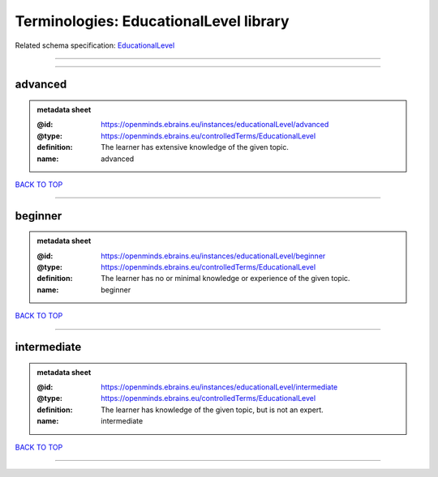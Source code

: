 #######################################
Terminologies: EducationalLevel library
#######################################

Related schema specification: `EducationalLevel <https://openminds-documentation.readthedocs.io/en/latest/schema_specifications/controlledTerms/educationalLevel.html>`_

------------

------------

advanced
--------

.. admonition:: metadata sheet

   :@id: https://openminds.ebrains.eu/instances/educationalLevel/advanced
   :@type: https://openminds.ebrains.eu/controlledTerms/EducationalLevel
   :definition: The learner has extensive knowledge of the given topic.
   :name: advanced

`BACK TO TOP <Terminologies: EducationalLevel library_>`_

------------

beginner
--------

.. admonition:: metadata sheet

   :@id: https://openminds.ebrains.eu/instances/educationalLevel/beginner
   :@type: https://openminds.ebrains.eu/controlledTerms/EducationalLevel
   :definition: The learner has no or minimal knowledge or experience of the given topic.
   :name: beginner

`BACK TO TOP <Terminologies: EducationalLevel library_>`_

------------

intermediate
------------

.. admonition:: metadata sheet

   :@id: https://openminds.ebrains.eu/instances/educationalLevel/intermediate
   :@type: https://openminds.ebrains.eu/controlledTerms/EducationalLevel
   :definition: The learner has knowledge of the given topic, but is not an expert.
   :name: intermediate

`BACK TO TOP <Terminologies: EducationalLevel library_>`_

------------

